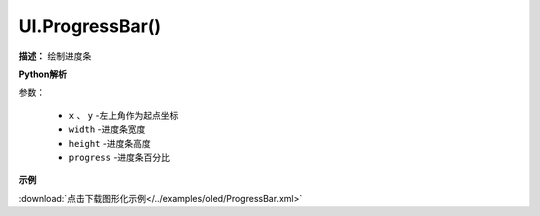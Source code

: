 
UI.ProgressBar()
-------------

**描述：**  绘制进度条

.. image::  /images/blocks/oled/ProgressBar.png
    :scale: 80 %

**Python解析**


.. method:: UI.ProgressBar(x, y, width, height, progress)

参数：

    - ``x`` 、 ``y`` -左上角作为起点坐标
    - ``width`` -进度条宽度
    - ``height`` -进度条高度
    - ``progress`` -进度条百分比

 
**示例**


.. image::  /images/blocks/oled/example/ProgressBar.png
    :scale: 100 %

:download:`点击下载图形化示例</../examples/oled/ProgressBar.xml>` 